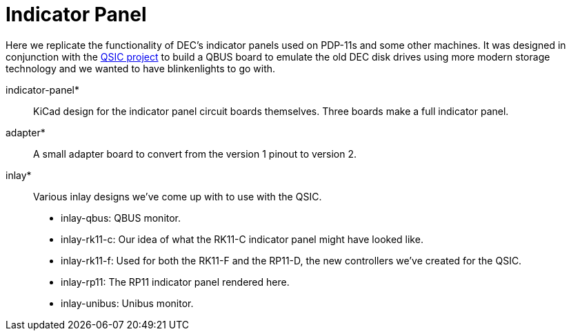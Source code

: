 = Indicator Panel

Here we replicate the functionality of DEC's indicator panels used on
PDP-11s and some other machines.  It was designed in conjunction with
the http://github.com/dabridgham/QSIC[QSIC project] to build a QBUS
board to emulate the old DEC disk drives using more modern storage
technology and we wanted to have blinkenlights to go with.

indicator-panel*:: KiCad design for the indicator panel circuit boards
   themselves.  Three boards make a full indicator panel.

adapter*:: A small adapter board to convert from the version 1 pinout
   to version 2.

inlay*:: Various inlay designs we've come up with to use with the
   QSIC.
   * inlay-qbus: QBUS monitor.
   * inlay-rk11-c: Our idea of what the RK11-C indicator panel might
     have looked like.
   * inlay-rk11-f: Used for both the RK11-F and the RP11-D, the new
      controllers we've created for the QSIC.
   * inlay-rp11: The RP11 indicator panel rendered here.
   * inlay-unibus: Unibus monitor.
